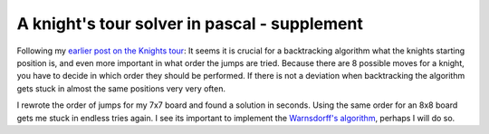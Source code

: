 
A knight's tour solver in pascal - supplement
=============================================

Following my `earlier post on the Knights
tour <http://www.whitewashing.de/blog/articles/6>`_: It seems it is
crucial for a backtracking algorithm what the knights starting position
is, and even more important in what order the jumps are tried. Because
there are 8 possible moves for a knight, you have to decide in which
order they should be performed. If there is not a deviation when
backtracking the algorithm gets stuck in almost the same positions very
very often.

I rewrote the order of jumps for my 7x7 board and found a solution in
seconds. Using the same order for an 8x8 board gets me stuck in endless
tries again. I see its important to implement the `Warnsdorff's
algorithm <http://en.wikipedia.org/wiki/Warnsdorff's_algorithm>`_,
perhaps I will do so.

.. categories:: none
.. tags:: none
.. comments::
.. author:: beberlei <kontakt@beberlei.de>